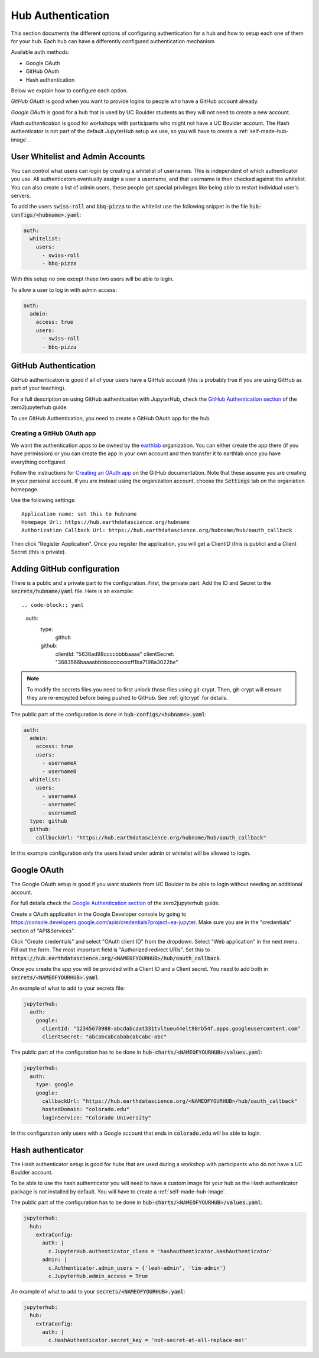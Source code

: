 .. _authentication:

Hub Authentication
===========================

This section documents the different options of configuring authentication
for a hub and how to setup each one of them for your hub. Each hub can have
a differently configured authentication mechanism

Available auth methods:

* Google OAuth
* GitHub OAuth
* Hash authentication

Below we explain how to configure each option.

`GitHub OAuth` is good when you want to provide logins to people who have a
GitHub account already.

`Google OAuth` is good for a hub that is used by UC Boulder students as they
will not need to create a new account.

`Hash authentication` is good for workshops with participants who might not
have a UC Boulder account. The Hash authenticator is not part of the default
JupyterHub setup we use, so you will have to create a :ref:`self-made-hub-image`.


User Whitelist and Admin Accounts
---------------------------------

You can control what users can login by creating a whitelist of usernames. This
is independent of which authenticator you use. All authenticators eventually
assign a user a username, and that username is then checked against the whitelist. You can
also create a list of admin users, these people get special privileges like
being able to restart individual user's servers.

To add the users :code:`swiss-roll` and :code:`bbq-pizza` to the whitelist use
the following snippet in the file :code:`hub-configs/<hubname>.yaml`:

.. code-block:: yaml

    auth:
      whitelist:
        users:
          - swiss-roll
          - bbq-pizza

With this setup no one except these two users will be able to login.

To allow a user to log in with admin access:

.. code-block:: yaml

    auth:
      admin:
        access: true
        users:
          - swiss-roll
          - bbq-pizza


GitHub Authentication
---------------------

GitHub authentication is good if all of your users have a GitHub
account (this is probably true if you are using GitHub as part of your teaching).

For a full description on using GitHub authentication with JupyterHub, check
the `GitHub Authentication section <https://zero-to-jupyterhub.readthedocs.io/en/latest/authentication.html#github>`_
of the zero2jupyterhub guide.

To use GitHub Authentication, you need to create a GitHub OAuth app for the hub.

Creating a GitHub OAuth app
~~~~~~~~~~~~~~~~~~~~~~~~~~~

We want the authentication apps to be owned by the `earthlab <https://github.com/earthlab>`_ organization. You can either create the app there (if you have permission) or you can create the app in your own account and then transfer it to earthlab once you have everything configured.

Follow the instructions for `Creating an OAuth app <https://docs.github.com/en/developers/apps/creating-an-oauth-app>`_ on the GitHub documentation. Note that these assume you are creating in your personal account. If you are instead using the organization account, choose the :code:`Settings` tab on the organiation homepage.

Use the following settings::

  Application name: set this to hubname
  Homepage Url: https://hub.earthdatascience.org/hubname
  Authorization Callback Url: https://hub.earthdatascience.org/hubname/hub/oauth_callback

Then click "Register Application". Once you register the application, you will get a ClientID (this is public) and a Client Secret (this is private).

Adding GitHub configuration
---------------------------

There is a public and a private part to the configuration. First, the private part. Add the ID and Secret to the :code:`secrets/hubname/yaml` file. Here is an example::

.. code-block:: yaml

    auth:
      type:
        github
      github:
        clientId: "5636ad98ccccbbbbaaaa"
        clientSecret: "3683566baaaabbbbccccxxxxff1ba7198a3022be"

.. note::

  To modify the secrets files you need to first unlock those files
  using git-crypt. Then, git-crypt will ensure they are re-encypted before being pushed to GitHub. See :ref:`gitcrypt` for details.

The public part of the configuration is done in :code:`hub-configs/<hubname>.yaml`:

.. code-block:: yaml

  auth:
    admin:
      access: true
      users:
        - usernameA
        - usernameB
    whitelist:
      users:
        - usernameA
        - usernameC
        - usernameD
    type: github
    github:
      callbackUrl: "https://hub.earthdatascience.org/hubname/hub/oauth_callback"

In this example configuration only the users listed under admin or whitelist will be allowed to login.

Google OAuth
------------

The Google OAuth setup is good if you want students from UC Boulder to be able
to login without needing an additional account.

For full details check the `Google Authentication section <https://zero-to-jupyterhub.readthedocs.io/en/latest/authentication.html#google>`_
of the zero2jupyterhub guide.

Create a OAuth application in the Google Developer console by going to `<https://console.developers.google.com/apis/credentials?project=ea-jupyter>`_. Make
sure you are in the "credentials" section of "API&Services".

Click "Create credentials" and select "OAuth client ID" from the dropdown.
Select "Web application" in the next menu. Fill out the form. The most important
field is "Authorized redirect URIs". Set this to :code:`https://hub.earthdatascience.org/<NAMEOFYOURHUB>/hub/oauth_callback`.

Once you create the app you will be provided with a Client ID and a Client secret. You
need to add both in :code:`secrets/<NAMEOFYOURHUB>.yaml`.

An example of what to add to your secrets file:

.. code-block:: yaml

    jupyterhub:
      auth:
        google:
          clientId: "12345678988-abcdabcdat331tvltueu44elt98rb54f.apps.googleusercontent.com"
          clientSecret: "abcabcabcababcabcabc-abc"

The public part of the configuration has to be done in :code:`hub-charts/<NAMEOFYOURHUB>/values.yaml`:

.. code-block:: yaml

    jupyterhub:
      auth:
        type: google
        google:
          callbackUrl: "https://hub.earthdatascience.org/<NAMEOFYOURHUB>/hub/oauth_callback"
          hostedDomain: "colorado.edu"
          loginService: "Colorado University"

In this configuration only users with a Google account that ends in :code:`colorado.edu`
will be able to login.


Hash authenticator
------------------

The Hash authenticator setup is good for hubs that are used during a workshop
with participants who do not have a UC Boulder account.

To be able to use the hash authenticator you will need to have a custom image
for your hub as the Hash authenticator package is not installed by default.
You will have to create a :ref:`self-made-hub-image`.

The public part of the configuration has to be done in :code:`hub-charts/<NAMEOFYOURHUB>/values.yaml`:

.. code-block:: yaml

    jupyterhub:
      hub:
        extraConfig:
          auth: |
            c.JupyterHub.authenticator_class = 'hashauthenticator.HashAuthenticator'
          admin: |
            c.Authenticator.admin_users = {'leah-admin', 'tim-admin'}
            c.JupyterHub.admin_access = True

An example of what to add to your :code:`secrets/<NAMEOFYOURHUB>.yaml`:

.. code-block:: yaml

    jupyterhub:
      hub:
        extraConfig:
          auth: |
            c.HashAuthenticator.secret_key = 'not-secret-at-all-replace-me!'
